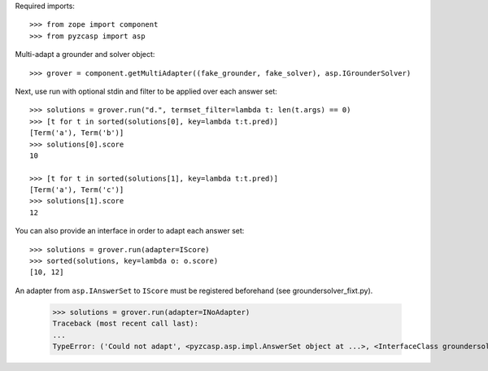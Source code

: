 Required imports::

    >>> from zope import component
    >>> from pyzcasp import asp

Multi-adapt a grounder and solver object::

    >>> grover = component.getMultiAdapter((fake_grounder, fake_solver), asp.IGrounderSolver)
    
Next, use run with optional stdin and filter to be applied over each answer set::

    >>> solutions = grover.run("d.", termset_filter=lambda t: len(t.args) == 0)
    >>> [t for t in sorted(solutions[0], key=lambda t:t.pred)]
    [Term('a'), Term('b')]
    >>> solutions[0].score
    10
    
    >>> [t for t in sorted(solutions[1], key=lambda t:t.pred)]
    [Term('a'), Term('c')]
    >>> solutions[1].score
    12

You can also provide an interface in order to adapt each answer set::
    
    >>> solutions = grover.run(adapter=IScore)
    >>> sorted(solutions, key=lambda o: o.score)
    [10, 12]
    
An adapter from ``asp.IAnswerSet`` to ``IScore`` must be registered beforehand (see groundersolver_fixt.py).

    >>> solutions = grover.run(adapter=INoAdapter)
    Traceback (most recent call last):
    ...
    TypeError: ('Could not adapt', <pyzcasp.asp.impl.AnswerSet object at ...>, <InterfaceClass groundersolver_fixt.INoAdapter>)
